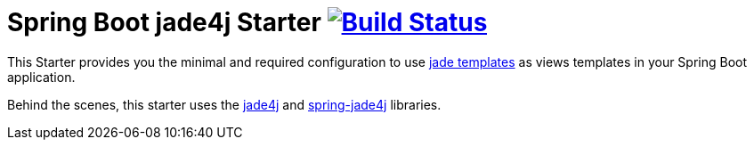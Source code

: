= Spring Boot jade4j Starter image:http://jenkins.sindica.to/buildStatus/icon?job=spring-boot-starter-jade4j_test["Build Status", link="http://jenkins.sindica.to/job/spring-boot-starter-jade4j_test/"]

This Starter provides you the minimal and required configuration to use http://jade-lang.com/[jade templates] as views templates in your Spring Boot application.

Behind the scenes, this starter uses the https://github.com/neuland/jade4j[jade4j] and https://github.com/neuland/spring-jade4j[spring-jade4j] libraries.

